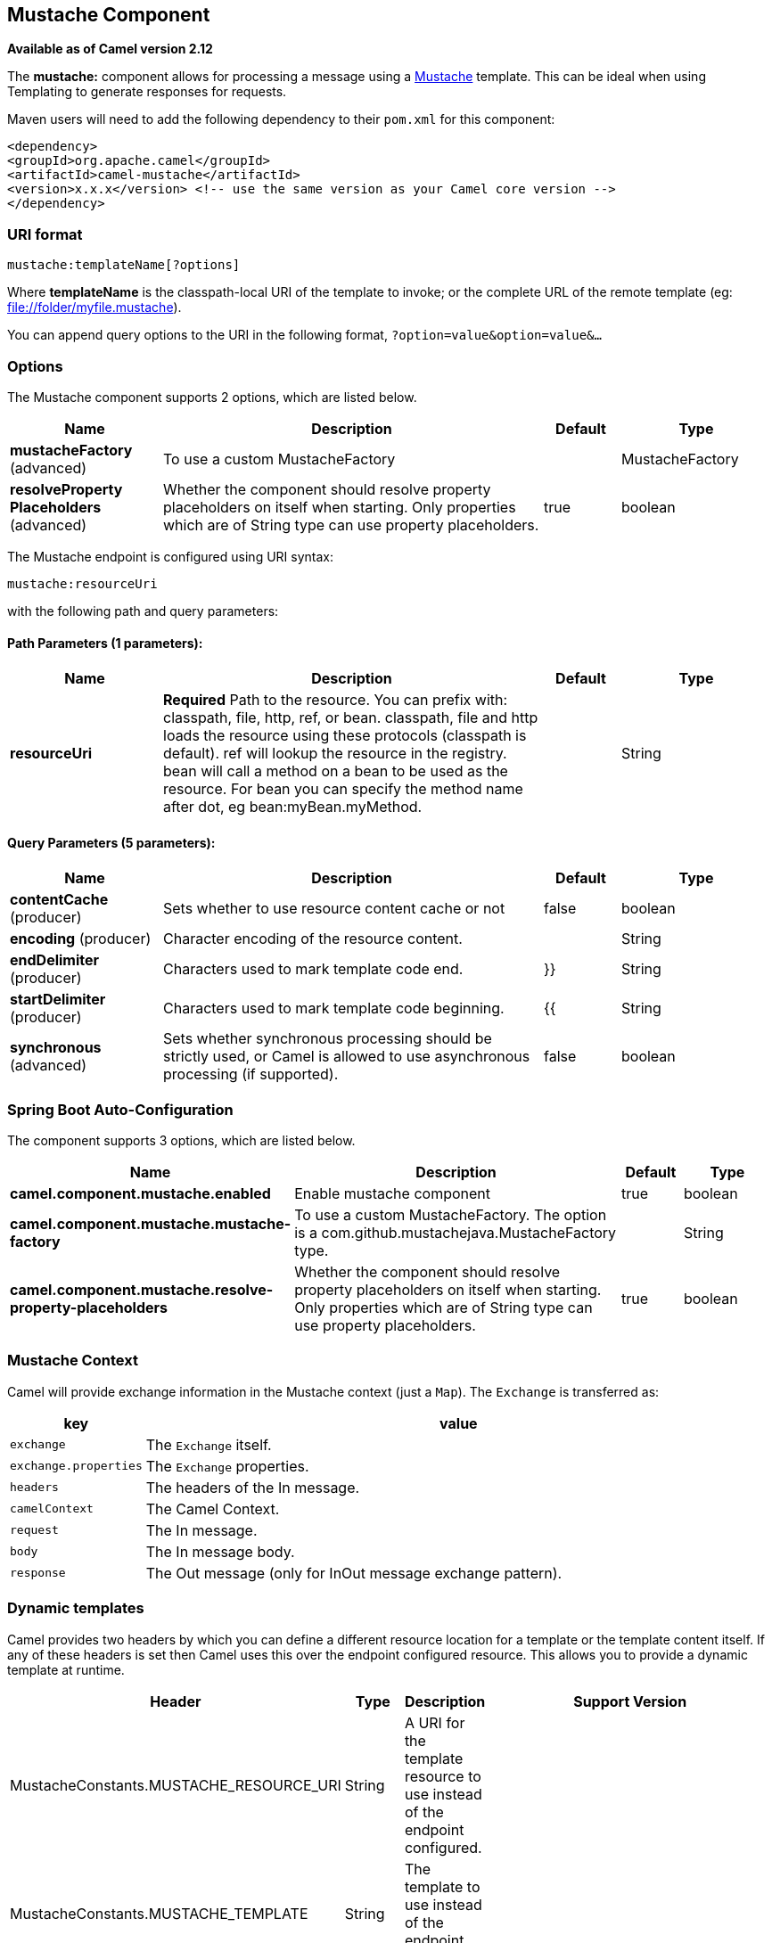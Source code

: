 [[mustache-component]]
== Mustache Component

*Available as of Camel version 2.12*

The *mustache:* component allows for processing a message using a
http://mustache.github.io/[Mustache] template. This can be ideal when
using Templating to generate responses for
requests.

Maven users will need to add the following dependency to their `pom.xml`
for this component:

[source,xml]
---------------------------------------------------------------------------------
<dependency>
<groupId>org.apache.camel</groupId>
<artifactId>camel-mustache</artifactId>
<version>x.x.x</version> <!-- use the same version as your Camel core version -->
</dependency>
---------------------------------------------------------------------------------

### URI format

[source,java]
-------------------------------
mustache:templateName[?options]
-------------------------------

Where *templateName* is the classpath-local URI of the template to
invoke; or the complete URL of the remote template (eg:
file://folder/myfile.mustache[file://folder/myfile.mustache]).

You can append query options to the URI in the following format,
`?option=value&option=value&...`

### Options


// component options: START
The Mustache component supports 2 options, which are listed below.



[width="100%",cols="2,5,^1,2",options="header"]
|===
| Name | Description | Default | Type
| *mustacheFactory* (advanced) | To use a custom MustacheFactory |  | MustacheFactory
| *resolveProperty Placeholders* (advanced) | Whether the component should resolve property placeholders on itself when starting. Only properties which are of String type can use property placeholders. | true | boolean
|===
// component options: END








// endpoint options: START
The Mustache endpoint is configured using URI syntax:

----
mustache:resourceUri
----

with the following path and query parameters:

==== Path Parameters (1 parameters):


[width="100%",cols="2,5,^1,2",options="header"]
|===
| Name | Description | Default | Type
| *resourceUri* | *Required* Path to the resource. You can prefix with: classpath, file, http, ref, or bean. classpath, file and http loads the resource using these protocols (classpath is default). ref will lookup the resource in the registry. bean will call a method on a bean to be used as the resource. For bean you can specify the method name after dot, eg bean:myBean.myMethod. |  | String
|===


==== Query Parameters (5 parameters):


[width="100%",cols="2,5,^1,2",options="header"]
|===
| Name | Description | Default | Type
| *contentCache* (producer) | Sets whether to use resource content cache or not | false | boolean
| *encoding* (producer) | Character encoding of the resource content. |  | String
| *endDelimiter* (producer) | Characters used to mark template code end. | }} | String
| *startDelimiter* (producer) | Characters used to mark template code beginning. | {{ | String
| *synchronous* (advanced) | Sets whether synchronous processing should be strictly used, or Camel is allowed to use asynchronous processing (if supported). | false | boolean
|===
// endpoint options: END
// spring-boot-auto-configure options: START
=== Spring Boot Auto-Configuration


The component supports 3 options, which are listed below.



[width="100%",cols="2,5,^1,2",options="header"]
|===
| Name | Description | Default | Type
| *camel.component.mustache.enabled* | Enable mustache component | true | boolean
| *camel.component.mustache.mustache-factory* | To use a custom MustacheFactory. The option is a
 com.github.mustachejava.MustacheFactory type. |  | String
| *camel.component.mustache.resolve-property-placeholders* | Whether the component should resolve property placeholders on itself when
 starting. Only properties which are of String type can use property
 placeholders. | true | boolean
|===
// spring-boot-auto-configure options: END



### Mustache Context

Camel will provide exchange information in the Mustache context (just a
`Map`). The `Exchange` is transferred as:

[width="100%",cols="10%,90%",options="header",]
|=======================================================================
|key |value

|`exchange` |The `Exchange` itself.

|`exchange.properties` |The `Exchange` properties.

|`headers` |The headers of the In message.

|`camelContext` |The Camel Context.

|`request` |The In message.

|`body` |The In message body.

|`response` |The Out message (only for InOut message exchange pattern).
|=======================================================================

### Dynamic templates

Camel provides two headers by which you can define a different resource
location for a template or the template content itself. If any of these
headers is set then Camel uses this over the endpoint configured
resource. This allows you to provide a dynamic template at runtime.

[width="100%",cols="10%,10%,10%,70%",options="header",]
|=======================================================================
|Header |Type |Description |Support Version

|MustacheConstants.MUSTACHE_RESOURCE_URI |String |A URI for the template resource to use instead of the endpoint
configured. | 

|MustacheConstants.MUSTACHE_TEMPLATE |String |The template to use instead of the endpoint configured. |
|=======================================================================

### Samples

For example you could use something like:

[source,java]
--------------------------------------------
from("activemq:My.Queue").
to("mustache:com/acme/MyResponse.mustache");
--------------------------------------------

To use a Mustache template to formulate a response for a message for
InOut message exchanges (where there is a `JMSReplyTo` header).

If you want to use InOnly and consume the message and send it to another
destination you could use:

[source,java]
--------------------------------------------
from("activemq:My.Queue").
to("mustache:com/acme/MyResponse.mustache").
to("activemq:Another.Queue");
--------------------------------------------

It's possible to specify what template the component should use
dynamically via a header, so for example:

[source,java]
--------------------------------------------------------------------------------------------
from("direct:in").
setHeader(MustacheConstants.MUSTACHE_RESOURCE_URI).constant("path/to/my/template.mustache").
to("mustache:dummy");
--------------------------------------------------------------------------------------------

### The Email Sample

In this sample we want to use Mustache templating for an order
confirmation email. The email template is laid out in Mustache as:

[source,java]
-------------------------------------------------
Dear {{headers.lastName}}}, {{headers.firstName}}

Thanks for the order of {{headers.item}}.

Regards Camel Riders Bookstore
{{body}}
-------------------------------------------------

### See Also

* Configuring Camel
* Component
* Endpoint
* Getting Started
